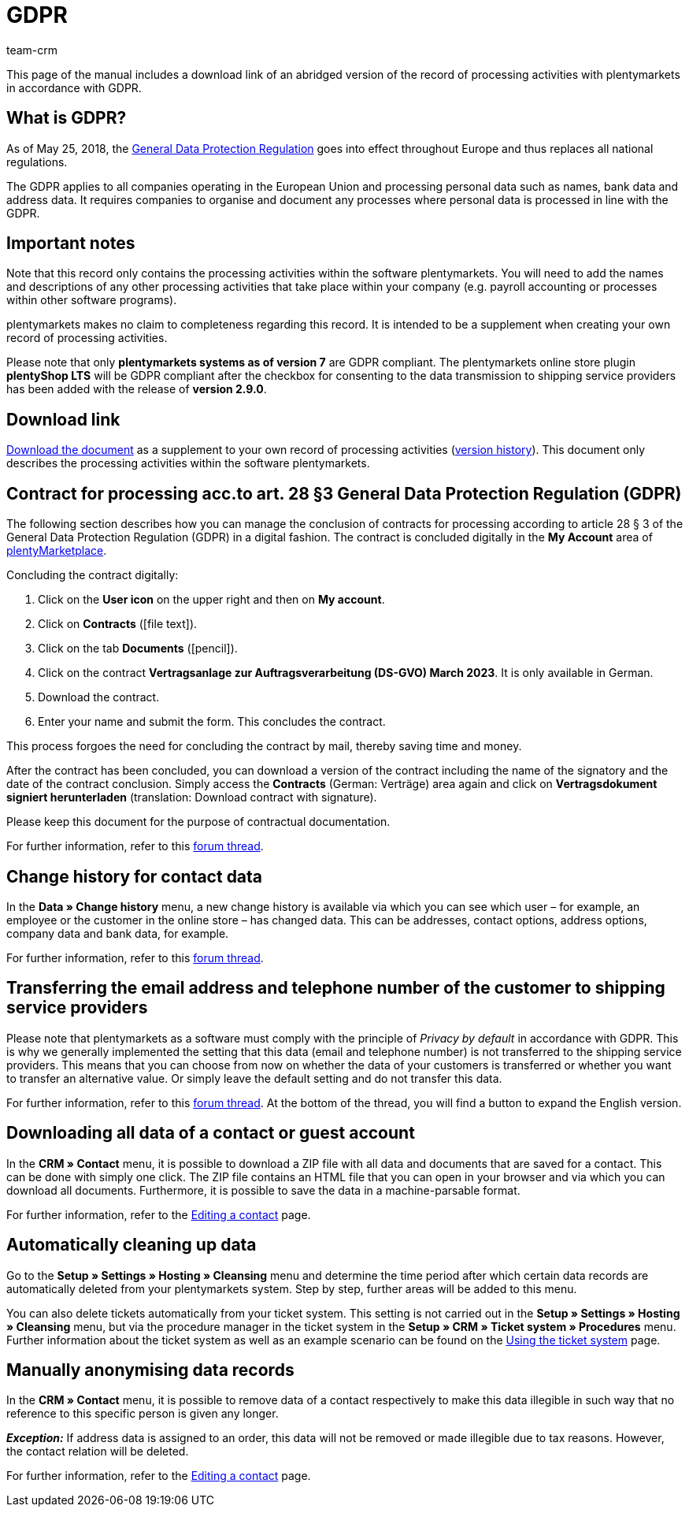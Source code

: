 = GDPR
:description: Via this page, download an abridged version of the record of processing activities within plentymarkets in accordance with GDPR.
:keywords: DSGVO, GDPR, data protection, data protection regulation, record of processing activities, processing directory, May 25, 2018, person-related data, processing documentation
:id: 8NCZ7LJ
:author: team-crm

This page of the manual includes a download link of an abridged version of the record of processing activities with plentymarkets in accordance with GDPR.

[#100]
== What is GDPR?

As of May 25, 2018, the link:http://data.consilium.europa.eu/doc/document/ST-5419-2016-INIT/en/pdf[General Data Protection Regulation^] goes into effect throughout Europe and thus replaces all national regulations.

The GDPR applies to all companies operating in the European Union and processing personal data such as names, bank data and address data. It requires companies to organise and document any processes where personal data is processed in line with the GDPR.

[#200]
== Important notes

Note that this record only contains the processing activities within the software plentymarkets. You will need to add the names and descriptions of any other processing activities that take place within your company (e.g. payroll accounting or processes within other software programs).

plentymarkets makes no claim to completeness regarding this record. It is intended to be a supplement when creating your own record of processing activities.

Please note that only *plentymarkets systems as of version 7* are GDPR compliant. The plentymarkets online store plugin *plentyShop LTS* will be GDPR compliant after the checkbox for consenting to the data transmission to shipping service providers has been added with the release of *version 2.9.0*.

[#300]
== Download link

link:https://cdn02.plentymarkets.com/pmsbpnokwu6a/frontend/plentymarkets_Rechtliches/Processing_directory_for_customers.pdf[Download the document^] as a supplement to your own record of processing activities (link:https://github.com/plentymarkets/template-processing-directory/releases[version history^]). This document only describes the processing activities within the software plentymarkets.


[#500]
== Contract for processing acc.to art. 28 §3 General Data Protection Regulation (GDPR)

The following section describes how you can manage the conclusion of contracts for processing according to article 28 § 3 of the General Data Protection Regulation (GDPR) in a digital fashion. The contract is concluded digitally in the *My Account* area of link:https://marketplace.plentymarkets.com/en[plentyMarketplace^].

[.instruction]
Concluding the contract digitally:

. Click on the *User icon* on the upper right and then on *My account*.
. Click on *Contracts* (icon:file-text[role="darkGrey"]).
. Click on the tab *Documents* (icon:pencil[role="darkGrey"]).
. Click on the contract *Vertragsanlage zur Auftragsverarbeitung (DS-GVO) March 2023*. It is only available in German.
. Download the contract.
. Enter your name and submit the form. This concludes the contract.

This process forgoes the need for concluding the contract by mail, thereby saving time and money.

After the contract has been concluded, you can download a version of the contract including the name of the signatory and the date of the contract conclusion. Simply access the *Contracts* (German: Verträge) area again and click on *Vertragsdokument signiert herunterladen* (translation: Download contract with signature).

Please keep this document for the purpose of contractual documentation.

For further information, refer to this link:https://forum.plentymarkets.com/t/vertragsanlage-zur-auftragsverarbeitung-i-s-d-art-28-abs-3-datenschutz-grundverordnung-dsgvo/483954[forum thread^].

[#600]
== Change history for contact data

In the *Data » Change history* menu, a new change history is available via which you can see which user – for example, an employee or the customer in the online store – has changed data. This can be addresses, contact options, address options, company data and bank data, for example.

For further information, refer to this link:https://forum.plentymarkets.com/t/dsgvo-aenderungshistorie-fuer-kontaktdaten-integriert/486705[forum thread^].

[#700]
== Transferring the email address and telephone number of the customer to shipping service providers

Please note that plentymarkets as a software must comply with the principle of _Privacy by default_ in accordance with GDPR. This is why we generally implemented the setting that this data (email and telephone number) is not transferred to the shipping service providers. This means that you can choose from now on whether the data of your customers is transferred or whether you want to transfer an alternative value. Or simply leave the default setting and do not transfer this data.

For further information, refer to this link:https://forum.plentymarkets.com/t/dsgvo-uebertragung-von-e-mail-adresse-und-telefonnummer-an-versanddienstleister/486536[forum thread^]. At the bottom of the thread, you will find a button to expand the English version.

[#800]
== Downloading all data of a contact or guest account

In the *CRM » Contact* menu, it is possible to download a ZIP file with all data and documents that are saved for a contact. This can be done with simply one click. The ZIP file contains an HTML file that you can open in your browser and via which you can download all documents. Furthermore, it is possible to save the data in a machine-parsable format.

For further information, refer to the xref:crm:edit-contact.adoc#download-all-data[Editing a contact] page.

[#900]
== Automatically cleaning up data

Go to the *Setup » Settings » Hosting » Cleansing* menu and determine the time period after which certain data records are automatically deleted from your plentymarkets system. Step by step, further areas will be added to this menu.

You can also delete tickets automatically from your ticket system. This setting is not carried out in the *Setup » Settings » Hosting » Cleansing* menu, but via the procedure manager in the ticket system in the *Setup » CRM » Ticket system » Procedures* menu. Further information about the ticket system as well as an example scenario can be found on the xref:crm:using-the-ticket-system.adoc#3000[Using the ticket system] page.

[#1000]
== Manually anonymising data records

In the *CRM » Contact* menu, it is possible to remove data of a contact respectively to make this data illegible in such way that no reference to this specific person is given any longer.

*_Exception:_* If address data is assigned to an order, this data will not be removed or made illegible due to tax reasons. However, the contact relation will be deleted.

For further information, refer to the xref:crm:edit-contact.adoc#anonymise-data-record[Editing a contact] page.
